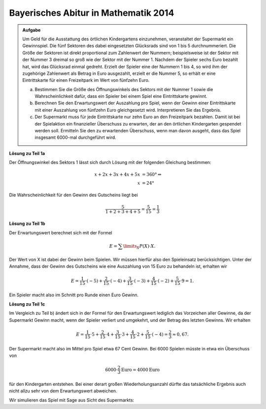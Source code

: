 Bayerisches Abitur in Mathematik 2014
-------------------------------------

.. admonition:: Aufgabe

  Um Geld für die Ausstattung des örtlichen Kindergartens einzunehmen,
  veranstaltet der Supermarkt ein Gewinnspiel. Die fünf Sektoren des dabei
  eingesetzten Glücksrads sind von 1 bis 5 durchnummeriert. Die Größe der
  Sektoren ist direkt proportional zum Zahlenwert der Nummern; beispielsweise
  ist der Sektor mit der Nummer 3 dreimal so groß wie der Sektor mit der
  Nummer 1. Nachdem der Spieler sechs Euro bezahlt hat, wird das Glücksrad
  einmal gedreht. Erzielt der Spieler eine der Nummern 1 bis 4, so wird
  ihm der zugehörige Zahlenwert als Betrag in Euro ausgezahlt, erzielt er die
  Nummer 5, so erhält er eine Eintrittskarte für einen Freizeitpark im Wert von
  fünfzehn Euro.

  a) Bestimmen Sie die Größe des Öffnungswinkels des Sektors mit der
     Nummer 1 sowie die Wahrscheinlichkeit dafür, dass ein Spieler bei einem
     Spiel eine Eintrittskarte gewinnt.

  b) Berechnen Sie den Erwartungswert der Auszahlung pro Spiel, wenn der
     Gewinn einer Eintrittskarte mit einer Auszahlung von fünfzehn Euro
     gleichgesetzt wird. Interpretieren Sie das Ergebnis.

  c) Der Supermarkt muss für jede Eintrittskarte nur zehn Euro an den
     Freizeitpark bezahlen. Damit ist bei der Spielaktion ein finanzieller
     Überschuss zu erwarten, der an den örtlichen Kindergarten gespendet werden
     soll. Ermitteln Sie den zu erwartenden Überschuss, wenn man davon
     ausgeht, dass das Spiel insgesamt 6000-mal durchgeführt wird.


**Lösung zu Teil 1a**

Der Öffnungswinkel des Sektors 1 lässt sich durch Lösung mit der folgenden
Gleichung bestimmen:

.. math::

  x+2x+3x+4x+5x &=360°\Leftrightarrow\\
  x &=24°

Die Wahrscheinlichkeit für den Gewinn des Gutscheins liegt bei

.. math::

  \frac{5}{1+2+3+4+5}=\frac{5}{15}=\frac{1}{3}

**Lösung zu Teil 1b**

Der Erwartungswert berechnet sich mit der Formel

.. math::

  E=\sum\limits_{X}P(X)\cdot X.

Der Wert von X ist dabei der Gewinn beim Spielen. Wir müssen hierfür also den
Spieleinsatz berücksichtigen. Unter der Annahme, dass der Gewinn des Gutscheins
wie eine Auszahlung von 15 Euro zu behandeln ist, erhalten wir

.. math::

  E=\frac{1}{15}\cdot(-5)+\frac{2}{15}\cdot(-4)+\frac{3}{15}\cdot(-3)+\frac{4}{15}\cdot(-2)+\frac{5}{15}\cdot9=1.

Ein Spieler macht also im Schnitt pro Runde einen Euro Gewinn.

**Lösung zu Teil 1c**

Im Vergleich zu Teil b) ändert sich in der Formel für den Erwartungswert
lediglich das Vorzeichen aller Gewinne, da der Supermarkt Gewinn macht, wenn
der Spieler verliert und umgekehrt, und der Betrag des letzten Gewinns.
Wir erhalten

.. math::

  E=\frac{1}{15}\cdot5+\frac{2}{15}\cdot4+\frac{3}{15}\cdot3+\frac{4}{15}\cdot2+\frac{5}{15}\cdot(-4)=\frac{2}{3}\approx0,67.

Der Supermarkt macht also im Mittel pro Spiel etwa 67 Cent Gewinn.
Bei 6000 Spielen müsste in etwa ein Überschuss von

.. math::

  6000\cdot\frac{2}{3}\mathrm{Euro}=4000\mathrm{Euro}

für den Kindergarten entstehen. Bei einer derart großen Wiederholungsanzahl
dürfte das tatsächliche Ergebnis auch nicht allzu sehr von dem Erwartungswert
abweichen.

Wir simulieren das Spiel mit Sage aus Sicht des Supermarkts:



.. sagecellserver::

  sage: import random
  sage: def spielen():
  ...       winkel = 24
  ...       ergebnis = random.random()*360
  ...       if ergebnis < winkel:
  ...           return 5
  ...       elif winkel <= ergebnis < 3*winkel:
  ...           return 4
  ...       elif winkel*3 <= ergebnis < 6*winkel:
  ...           return 3
  ...       elif winkel*6 <= ergebnis < 10*winkel:
  ...           return 2
  ...       else:
  ...           return -4
  sage: iterations = 6000
  sage: ueberschuss = 0
  sage: tickets = 0
  sage: for _ in range(iterations):
  ...       spiel = spielen()
  ...       if spiel == -4:
  ...           tickets += 1
  ...       ueberschuss += spiel
  sage: print "Überschuss für den Kindergarten:", ueberschuss, "Euro"
  sage: print "Durchschnittlicher Gewinn pro Spiel für den Kindergarten:", float(ueberschuss/iterations), "Euro"
  sage: print "Gewinnwahrscheinlichkeit Ticket:", float(tickets/iterations)


.. end of output

